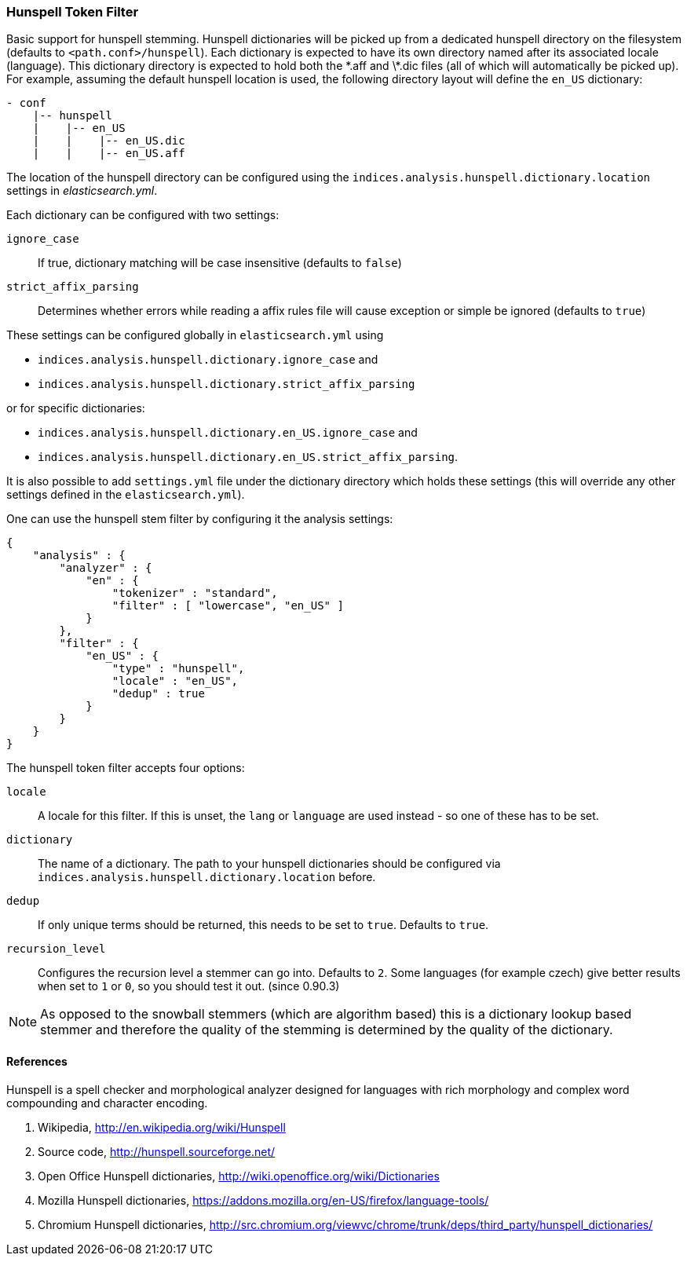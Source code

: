 [[analysis-hunspell-tokenfilter]]
=== Hunspell Token Filter

Basic support for hunspell stemming. Hunspell dictionaries will be
picked up from a dedicated hunspell directory on the filesystem
(defaults to `<path.conf>/hunspell`). Each dictionary is expected to
have its own directory named after its associated locale (language).
This dictionary directory is expected to hold both the \*.aff and \*.dic
files (all of which will automatically be picked up). For example,
assuming the default hunspell location is used, the following directory
layout will define the `en_US` dictionary:

[source,js]
--------------------------------------------------
- conf
    |-- hunspell
    |    |-- en_US
    |    |    |-- en_US.dic
    |    |    |-- en_US.aff
--------------------------------------------------

The location of the hunspell directory can be configured using the
`indices.analysis.hunspell.dictionary.location` settings in
_elasticsearch.yml_.

Each dictionary can be configured with two settings:

`ignore_case`:: 
    If true, dictionary matching will be case insensitive
    (defaults to `false`)

`strict_affix_parsing`::
    Determines whether errors while reading a
    affix rules file will cause exception or simple be ignored (defaults to
    `true`)

These settings can be configured globally in `elasticsearch.yml` using

* `indices.analysis.hunspell.dictionary.ignore_case` and
* `indices.analysis.hunspell.dictionary.strict_affix_parsing`

or for specific dictionaries:

* `indices.analysis.hunspell.dictionary.en_US.ignore_case` and
* `indices.analysis.hunspell.dictionary.en_US.strict_affix_parsing`.

It is also possible to add `settings.yml` file under the dictionary
directory which holds these settings (this will override any other
settings defined in the `elasticsearch.yml`).

One can use the hunspell stem filter by configuring it the analysis
settings:

[source,js]
--------------------------------------------------
{
    "analysis" : {
        "analyzer" : {
            "en" : {
                "tokenizer" : "standard",
                "filter" : [ "lowercase", "en_US" ]
            }
        },
        "filter" : {
            "en_US" : {
                "type" : "hunspell",
                "locale" : "en_US",
                "dedup" : true
            }
        }
    }
}
--------------------------------------------------

The hunspell token filter accepts four options:

`locale`:: 
    A locale for this filter. If this is unset, the `lang` or
    `language` are used instead - so one of these has to be set.

`dictionary`:: 
    The name of a dictionary. The path to your hunspell
    dictionaries should be configured via
    `indices.analysis.hunspell.dictionary.location` before.

`dedup`:: 
    If only unique terms should be returned, this needs to be
    set to `true`. Defaults to `true`.

`recursion_level`:: 
    Configures the recursion level a
    stemmer can go into. Defaults to `2`. Some languages (for example czech)
    give better results when set to `1` or `0`, so you should test it out.
    (since 0.90.3) 

NOTE: As opposed to the snowball stemmers (which are algorithm based)
this is a dictionary lookup based stemmer and therefore the quality of
the stemming is determined by the quality of the dictionary.

[float]
==== References

Hunspell is a spell checker and morphological analyzer designed for
languages with rich morphology and complex word compounding and
character encoding.

1. Wikipedia, http://en.wikipedia.org/wiki/Hunspell

2. Source code, http://hunspell.sourceforge.net/

3. Open Office Hunspell dictionaries, http://wiki.openoffice.org/wiki/Dictionaries

4.  Mozilla Hunspell dictionaries, https://addons.mozilla.org/en-US/firefox/language-tools/

5. Chromium Hunspell dictionaries,
   http://src.chromium.org/viewvc/chrome/trunk/deps/third_party/hunspell_dictionaries/
